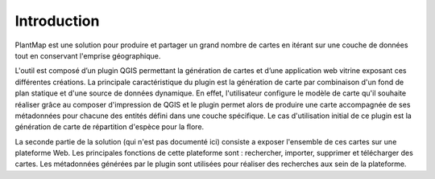 ﻿================
Introduction
================
PlantMap est une solution pour produire et partager un grand nombre de cartes en itérant sur une couche de données tout en conservant l'emprise géographique.

L'outil est composé d’un plugin QGIS permettant la génération de cartes et d’une application web vitrine exposant ces différentes créations.
La principale caractéristique du plugin est la génération de carte par combinaison d'un fond de plan statique et d'une source de données dynamique. En effet, l'utilisateur configure le modèle de carte qu'il souhaite réaliser grâce au composer d'impression de QGIS et le plugin permet alors de produire une carte accompagnée de ses métadonnées pour chacune des entités défini dans une couche spécifique. Le cas d'utilisation initial de ce plugin est la génération de carte de répartition d'espèce pour la flore.

La seconde partie de la solution (qui n'est pas documenté ici) consiste a exposer l'ensemble de ces cartes sur une plateforme Web. Les principales fonctions de cette plateforme sont : rechercher, importer, supprimer et télécharger des cartes. Les métadonnées générées par le plugin sont utilisées pour réaliser des recherches aux sein de la plateforme.